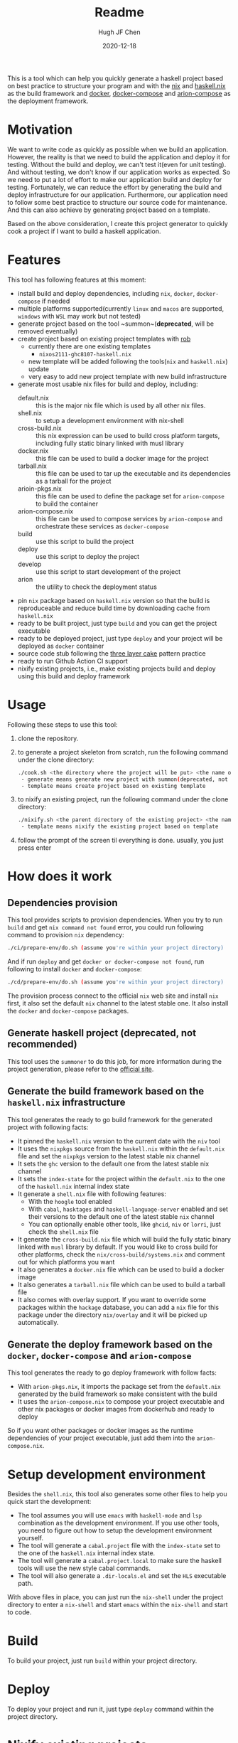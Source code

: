 #+HUGO_BASE_DIR: ./

#+TITLE: Readme
#+AUTHOR: Hugh JF Chen
#+DATE: 2020-12-18
#+OPTIONS: ^:{} toc:3

This is a tool which can help you quickly generate a haskell project based on best practice to structure your program and with the [[https://nixos.org][nix]] and [[https://github.com/input-output-hk/haskell.nix][haskell.nix]] as the build framework and [[https://docker.io][docker]], [[https://docs.docker.com/compose][docker-compose]] and [[https://github.com/hercules-ci/arion][arion-compose]] as the deployment framework.

* Motivation

We want to write code as quickly as possible when we build an application. However, the reality is that we need to build the application and deploy it for testing. Without the build and deploy, we can't test it(even for unit testing). And without testing, we don't know if our application works as expected. So we need to put a lot of effort to make our application build and deploy for testing. Fortunately, we can reduce the effort by generating the build and deploy infrastructure for our application. Furthermore, our application need to follow some best practice to structure our source code for maintenance. And this can also achieve by generating project based on a template.

Based on the above consideration, I create this project generator to quickly cook a project if I want to build a haskell application.

* Features

This tool has following features at this moment:
- install build and deploy dependencies, including ~nix~, ~docker~, ~docker-compose~ if needed
- multiple platforms supported(currently ~linux~ and ~macos~ are supported, ~windows~ with ~WSL~ may work but not tested)
- generate project based on the tool ~summon~(*deprecated*, will be removed eventually)
- create project based on existing project templates with [[https://github.com/GianlucaGuarini/rob][rob]]
  - currently there are one existing templates
    - ~nixos2111-ghc8107-haskell.nix~
  - new template will be added following the tools(~nix~ and ~haskell.nix~) update
  - very easy to add new project template with new build infrastructure
- generate most usable nix files for build and deploy, including:
  - default.nix :: this is the major nix file which is used by all other nix files.
  - shell.nix :: to setup a development environment with nix-shell
  - cross-build.nix :: this nix expression can be used to build cross platform targets, including fully static binary linked with musl library
  - docker.nix :: this file can be used to build a docker image for the project
  - tarball.nix :: this file can be used to tar up the executable and its dependencies as a tarball for the project
  - arioin-pkgs.nix :: this file can be used to define the package set for ~arion-compose~ to build the container
  - arion-compose.nix :: this file can be used to compose services by ~arion-compose~ and orchestrate these services as ~docker-compose~
  - build :: use this script to build the project
  - deploy :: use this script to deploy the project
  - develop :: use this script to start development of the project
  - arion :: the utility to check the deployment status
- pin ~nix~ package based on ~haskell.nix~ version so that the build is reproduceable and reduce build time by downloading cache from ~haskell.nix~
- ready to be built project, just type ~build~ and you can get the project executable
- ready to be deployed project, just type ~deploy~ and your project will be deployed as ~docker~ container
- source code stub following the [[https://www.parsonsmatt.org/2018/03/22/three_layer_haskell_cake.html][three layer cake]] pattern practice
- ready to run Github Action CI support
- nixify existing projects, i.e., make existing projects build and deploy using this build and deploy framework

* Usage

Following these steps to use this tool:

1. clone the repository.
2. to generate a project skeleton from scratch, run the following command under the clone directory:
   #+begin_src sh
./cook.sh <the directory where the project will be put> <the name of the project> <generate|template>
 - generate means generate new project with summon(deprecated, not recommended)
 - template means create project based on existing template
   #+end_src
3. to nixify an existing project, run the following command under the clone directory:
   #+begin_src sh
./nixify.sh <the parent directory of the existing project> <the name of the existing project> <template>
 - template means nixify the existing project based on template
   #+end_src
4. follow the prompt of the screen til everything is done. usually, you just press enter


* How does it work

** Dependencies provision

This tool provides scripts to provision dependencies. When you try to run ~build~ and get ~nix command not found~ error, you could run following command to provision ~nix~ dependency:
#+begin_src sh
./ci/prepare-env/do.sh (assume you're within your project directory)
#+end_src
And if run ~deploy~ and get ~docker or docker-compose not found~, run following to install ~docker~ and ~docker-compose~:
#+begin_src sh
./cd/prepare-env/do.sh (assume you're within your project directory)
#+end_src
The provision process connect to the official ~nix~ web site and install ~nix~ first, it also set the default ~nix~ channel to the latest stable one. It also install the ~docker~ and ~docker-compose~ packages.

** Generate haskell project (*deprecated*, not recommended)

This tool uses the ~summoner~ to do this job, for more information during the project generation, please refer to the [[https://github.com/kowainik/summoner][official site]].

** Generate the build framework based on the ~haskell.nix~ infrastructure

This tool generates the ready to go build framework for the generated project with following facts:

- It pinned the ~haskell.nix~ version to the current date with the ~niv~ tool
- It uses the ~nixpkgs~ source from the ~haskell.nix~ within the ~default.nix~ file and set the ~nixpkgs~ version to the latest stable nix channel
- It sets the ~ghc~ version to the default one from the latest stable nix channel
- It sets the ~index-state~ for the project within the ~default.nix~ to the one of the ~haskell.nix~ internal index state
- It generate a ~shell.nix~ file with following features:
  + With the ~hoogle~ tool enabled
  + With ~cabal~, ~hasktages~ and ~haskell-language-server~ enabled and set their versions to the default one of the latest stable ~nix~ channel
  + You can optionally enable other tools, like ~ghcid~, ~niv~ or ~lorri~, just check the ~shell.nix~ file
- It generate the ~cross-build.nix~ file which will build the fully static binary linked with ~musl~ library by default. If you would like to cross build for other platforms, check the =nix/cross-build/systems.nix= and comment out for which platforms you want
- It also generates a ~docker.nix~ file which can be used to build a docker image
- It also generates a ~tarball.nix~ file which can be used to build a tarball file
- It also comes with overlay support. If you want to override some packages within the ~hackage~ database, you can add a ~nix~ file for this package under the directory =nix/overlay= and it will be picked up automatically.

**  Generate the deploy framework based on the ~docker~, ~docker-compose~ and ~arion-compose~

This tool generates the ready to go deploy framework with follow facts:

- With ~arion-pkgs.nix~, it imports the package set from the ~default.nix~ generated by the build framework so make consistent with the build
- It uses the ~arion-compose.nix~ to compose your project executable and other nix packages or docker images from dockerhub and ready to deploy

So if you want other packages or docker images as the runtime dependencies of your project executable, just add them into the ~arion-compose.nix~.

* Setup development environment

Besides the ~shell.nix~, this tool also generates some other files to help you quick start the development:
- The tool assumes you will use ~emacs~ with ~haskell-mode~ and ~lsp~ combination as the development environment. If you use other tools, you need to figure out how to setup the development environment yourself.
- The tool will generate a ~cabal.project~ file with the ~index-state~ set to the one of the ~haskell.nix~ internal index state.
- The tool will generate a ~cabal.project.local~ to make sure the haskell tools will use the new style cabal commands.
- The tool will also generate a ~.dir-locals.el~ and set the ~HLS~ executable path.

With above files in place, you can just run the =nix-shell= under the project directory to enter a ~nix-shell~ and start ~emacs~ within the ~nix-shell~ and start to code.

* Build

To build your project, just run ~build~ within your project directory.

* Deploy

To deploy your project and run it, just type ~deploy~ command within the project directory.

* Nixify existing projects

When nixifying an existing project with the ~nixify.sh~ script, it will override or modify some files, e.g. ~cabal.project~ etc. It will backup the modified files before overriding or modifying.

* How to really write code

With the build and deploy framework in place, we can finally focus on writing haskell code. So how should I do that? Well, as said previously, the generated project source tree is followed the practice described the the article [[https://www.parsonsmatt.org/2018/03/22/three_layer_haskell_cake.html][Three Layer Haskell Cake]], so to really write code, read that article, understand its structure and happy hacking.

* Todos

Following are the incomplete list of the features I want to implement in near future:
- Add github action CI support based on ~haskell.nix~ DONE
- Add more project templates
